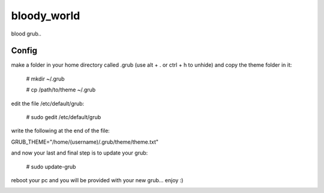 bloody_world
============

blood grub..

Config
-------
make a folder in your home directory called .grub (use alt + . or ctrl + h to unhide) and copy the theme folder in it:

  # mkdir ~/.grub
  
  # cp /path/to/theme ~/.grub

edit the file /etc/default/grub:

  # sudo gedit /etc/default/grub

write the following at the end of the file:

GRUB_THEME="/home/(username)/.grub/theme/theme.txt"

and now your last and final step is to update your grub:

  # sudo update-grub

reboot your pc and you will be provided with your new grub... enjoy :)


.. image:: screen.jpg

